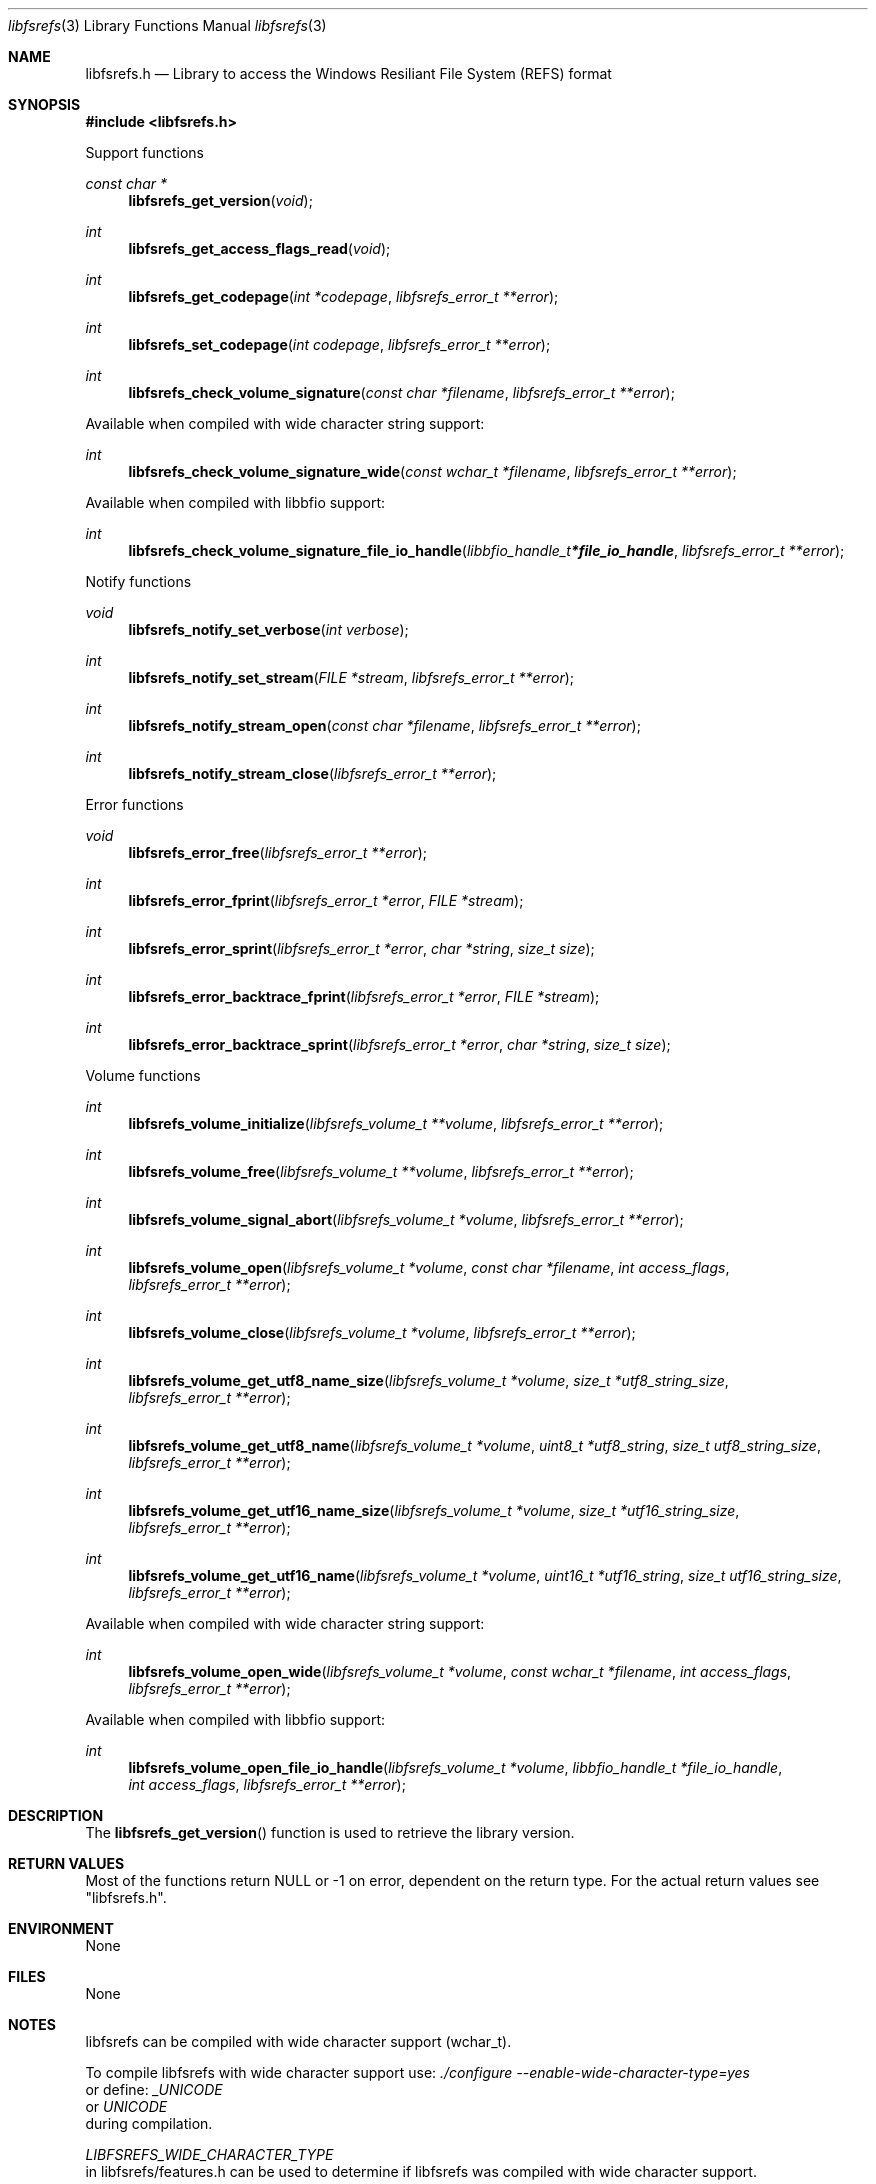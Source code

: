 .Dd September  3, 2019
.Dt libfsrefs 3
.Os libfsrefs
.Sh NAME
.Nm libfsrefs.h
.Nd Library to access the Windows Resiliant File System (REFS) format
.Sh SYNOPSIS
.In libfsrefs.h
.Pp
Support functions
.Ft const char *
.Fn libfsrefs_get_version "void"
.Ft int
.Fn libfsrefs_get_access_flags_read "void"
.Ft int
.Fn libfsrefs_get_codepage "int *codepage" "libfsrefs_error_t **error"
.Ft int
.Fn libfsrefs_set_codepage "int codepage" "libfsrefs_error_t **error"
.Ft int
.Fn libfsrefs_check_volume_signature "const char *filename" "libfsrefs_error_t **error"
.Pp
Available when compiled with wide character string support:
.Ft int
.Fn libfsrefs_check_volume_signature_wide "const wchar_t *filename" "libfsrefs_error_t **error"
.Pp
Available when compiled with libbfio support:
.Ft int
.Fn libfsrefs_check_volume_signature_file_io_handle "libbfio_handle_t *file_io_handle" "libfsrefs_error_t **error"
.Pp
Notify functions
.Ft void
.Fn libfsrefs_notify_set_verbose "int verbose"
.Ft int
.Fn libfsrefs_notify_set_stream "FILE *stream" "libfsrefs_error_t **error"
.Ft int
.Fn libfsrefs_notify_stream_open "const char *filename" "libfsrefs_error_t **error"
.Ft int
.Fn libfsrefs_notify_stream_close "libfsrefs_error_t **error"
.Pp
Error functions
.Ft void
.Fn libfsrefs_error_free "libfsrefs_error_t **error"
.Ft int
.Fn libfsrefs_error_fprint "libfsrefs_error_t *error" "FILE *stream"
.Ft int
.Fn libfsrefs_error_sprint "libfsrefs_error_t *error" "char *string" "size_t size"
.Ft int
.Fn libfsrefs_error_backtrace_fprint "libfsrefs_error_t *error" "FILE *stream"
.Ft int
.Fn libfsrefs_error_backtrace_sprint "libfsrefs_error_t *error" "char *string" "size_t size"
.Pp
Volume functions
.Ft int
.Fn libfsrefs_volume_initialize "libfsrefs_volume_t **volume" "libfsrefs_error_t **error"
.Ft int
.Fn libfsrefs_volume_free "libfsrefs_volume_t **volume" "libfsrefs_error_t **error"
.Ft int
.Fn libfsrefs_volume_signal_abort "libfsrefs_volume_t *volume" "libfsrefs_error_t **error"
.Ft int
.Fn libfsrefs_volume_open "libfsrefs_volume_t *volume" "const char *filename" "int access_flags" "libfsrefs_error_t **error"
.Ft int
.Fn libfsrefs_volume_close "libfsrefs_volume_t *volume" "libfsrefs_error_t **error"
.Ft int
.Fn libfsrefs_volume_get_utf8_name_size "libfsrefs_volume_t *volume" "size_t *utf8_string_size" "libfsrefs_error_t **error"
.Ft int
.Fn libfsrefs_volume_get_utf8_name "libfsrefs_volume_t *volume" "uint8_t *utf8_string" "size_t utf8_string_size" "libfsrefs_error_t **error"
.Ft int
.Fn libfsrefs_volume_get_utf16_name_size "libfsrefs_volume_t *volume" "size_t *utf16_string_size" "libfsrefs_error_t **error"
.Ft int
.Fn libfsrefs_volume_get_utf16_name "libfsrefs_volume_t *volume" "uint16_t *utf16_string" "size_t utf16_string_size" "libfsrefs_error_t **error"
.Pp
Available when compiled with wide character string support:
.Ft int
.Fn libfsrefs_volume_open_wide "libfsrefs_volume_t *volume" "const wchar_t *filename" "int access_flags" "libfsrefs_error_t **error"
.Pp
Available when compiled with libbfio support:
.Ft int
.Fn libfsrefs_volume_open_file_io_handle "libfsrefs_volume_t *volume" "libbfio_handle_t *file_io_handle" "int access_flags" "libfsrefs_error_t **error"
.Sh DESCRIPTION
The
.Fn libfsrefs_get_version
function is used to retrieve the library version.
.Sh RETURN VALUES
Most of the functions return NULL or \-1 on error, dependent on the return type.
For the actual return values see "libfsrefs.h".
.Sh ENVIRONMENT
None
.Sh FILES
None
.Sh NOTES
libfsrefs can be compiled with wide character support (wchar_t).
.sp
To compile libfsrefs with wide character support use:
.Ar ./configure --enable-wide-character-type=yes
 or define:
.Ar _UNICODE
 or
.Ar UNICODE
 during compilation.
.sp
.Ar LIBFSREFS_WIDE_CHARACTER_TYPE
 in libfsrefs/features.h can be used to determine if libfsrefs was compiled with wide character support.
.Sh BUGS
Please report bugs of any kind on the project issue tracker: https://github.com/libyal/libfsrefs/issues
.Sh AUTHOR
These man pages are generated from "libfsrefs.h".
.Sh COPYRIGHT
Copyright (C) 2012-2019, Joachim Metz <joachim.metz@gmail.com>.
.sp
This is free software; see the source for copying conditions.
There is NO warranty; not even for MERCHANTABILITY or FITNESS FOR A PARTICULAR PURPOSE.
.Sh SEE ALSO
the libfsrefs.h include file
